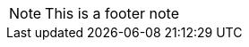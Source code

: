 // {root} points to the docs folder:
ifndef::root[]
:root: ../
endif::[]

//== Footer

NOTE: This is a footer note